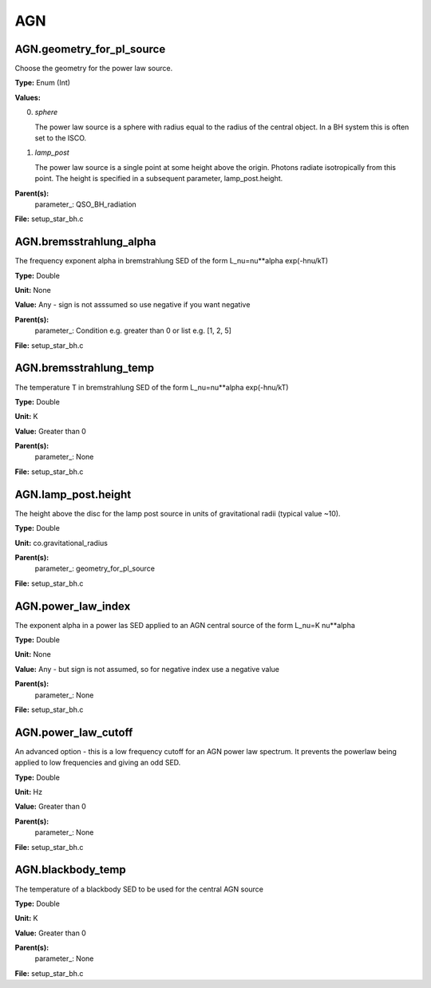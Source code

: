 
===
AGN
===

AGN.geometry_for_pl_source
==========================
Choose the geometry for the power law source.

**Type:** Enum (Int)

**Values:**

0. *sphere*
   
   The power law source is a sphere with radius equal to 
   the radius of the central object. In a BH system this is 
   often set to the ISCO.

1. *lamp_post* 
   
   The power law source is a single point at some height above the origin. 
   Photons radiate isotropically from this point. The height is specified in 
   a subsequent parameter, lamp_post.height.


**Parent(s):**
  parameter_: QSO_BH_radiation


**File:** setup_star_bh.c


AGN.bremsstrahlung_alpha
========================
The frequency exponent alpha in bremstrahlung SED of the form
L_nu=nu**alpha exp(-hnu/kT)

**Type:** Double

**Unit:** None

**Value:** Any - sign is not asssumed so use negative if you want negative

**Parent(s):**
  parameter_: Condition e.g. greater than 0 or list e.g. [1, 2, 5]


**File:** setup_star_bh.c


AGN.bremsstrahlung_temp
=======================
The temperature T in bremstrahlung SED of the form
L_nu=nu**alpha exp(-hnu/kT)

**Type:** Double

**Unit:** K

**Value:** Greater than 0

**Parent(s):**
  parameter_: None


**File:** setup_star_bh.c


AGN.lamp_post.height
====================
The height above the disc for the lamp post source in units 
of gravitational radii (typical value ~10). 

**Type:** Double

**Unit:** co.gravitational_radius

**Parent(s):**
  parameter_: geometry_for_pl_source


**File:** setup_star_bh.c


AGN.power_law_index
===================
The exponent alpha in a power las SED applied to an AGN
central source of the form L_nu=K nu**alpha

**Type:** Double

**Unit:** None

**Value:** Any - but sign is not assumed, so for negative index use a negative value

**Parent(s):**
  parameter_: None


**File:** setup_star_bh.c


AGN.power_law_cutoff
====================
An advanced option - this is a low frequency cutoff for an 
AGN power law spectrum. It prevents the powerlaw being 
applied to low frequencies and giving an odd SED.

**Type:** Double

**Unit:** Hz

**Value:** Greater than 0

**Parent(s):**
  parameter_: None


**File:** setup_star_bh.c


AGN.blackbody_temp
==================
The temperature of a blackbody SED to be used for the central AGN source

**Type:** Double

**Unit:** K

**Value:** Greater than 0

**Parent(s):**
  parameter_: None


**File:** setup_star_bh.c


